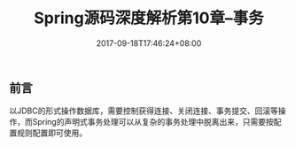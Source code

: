 #+TITLE: Spring源码深度解析第10章--事务
#+DATE: 2017-09-18T17:46:24+08:00
#+PUBLISHDATE: 2017-09-18T17:46:24+08:00
#+DRAFT: nil
#+SHOWTOC: t
#+TAGS: Java, Spring
#+DESCRIPTION: Short description

** 前言
   以JDBC的形式操作数据库，需要控制获得连接、关闭连接、事务提交、回滚等操作，而Spring的声明式事务处理可以从复杂的事务处理中脱离出来，只需要按配置规则配置即可使用。

